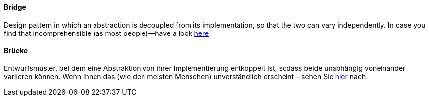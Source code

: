 [#term-bridge]

// tag::EN[]
==== Bridge

Design pattern in which an abstraction is decoupled from its implementation,
so that the two can vary independently. In case you find that incomprehensible
(as most people)—have a look
link:https://www.cs.sjsu.edu/~pearce/modules/patterns/platform/bridge/index.htm[here]




// end::EN[]

// tag::DE[]
==== Brücke

Entwurfsmuster, bei dem eine Abstraktion von ihrer Implementierung
entkoppelt ist, sodass beide unabhängig voneinander variieren können.
Wenn Ihnen das (wie den meisten Menschen) unverständlich erscheint – sehen Sie
link:https://www.cs.sjsu.edu/~pearce/modules/patterns/platform/bridge/index.htm[hier] nach.

// end::DE[]
